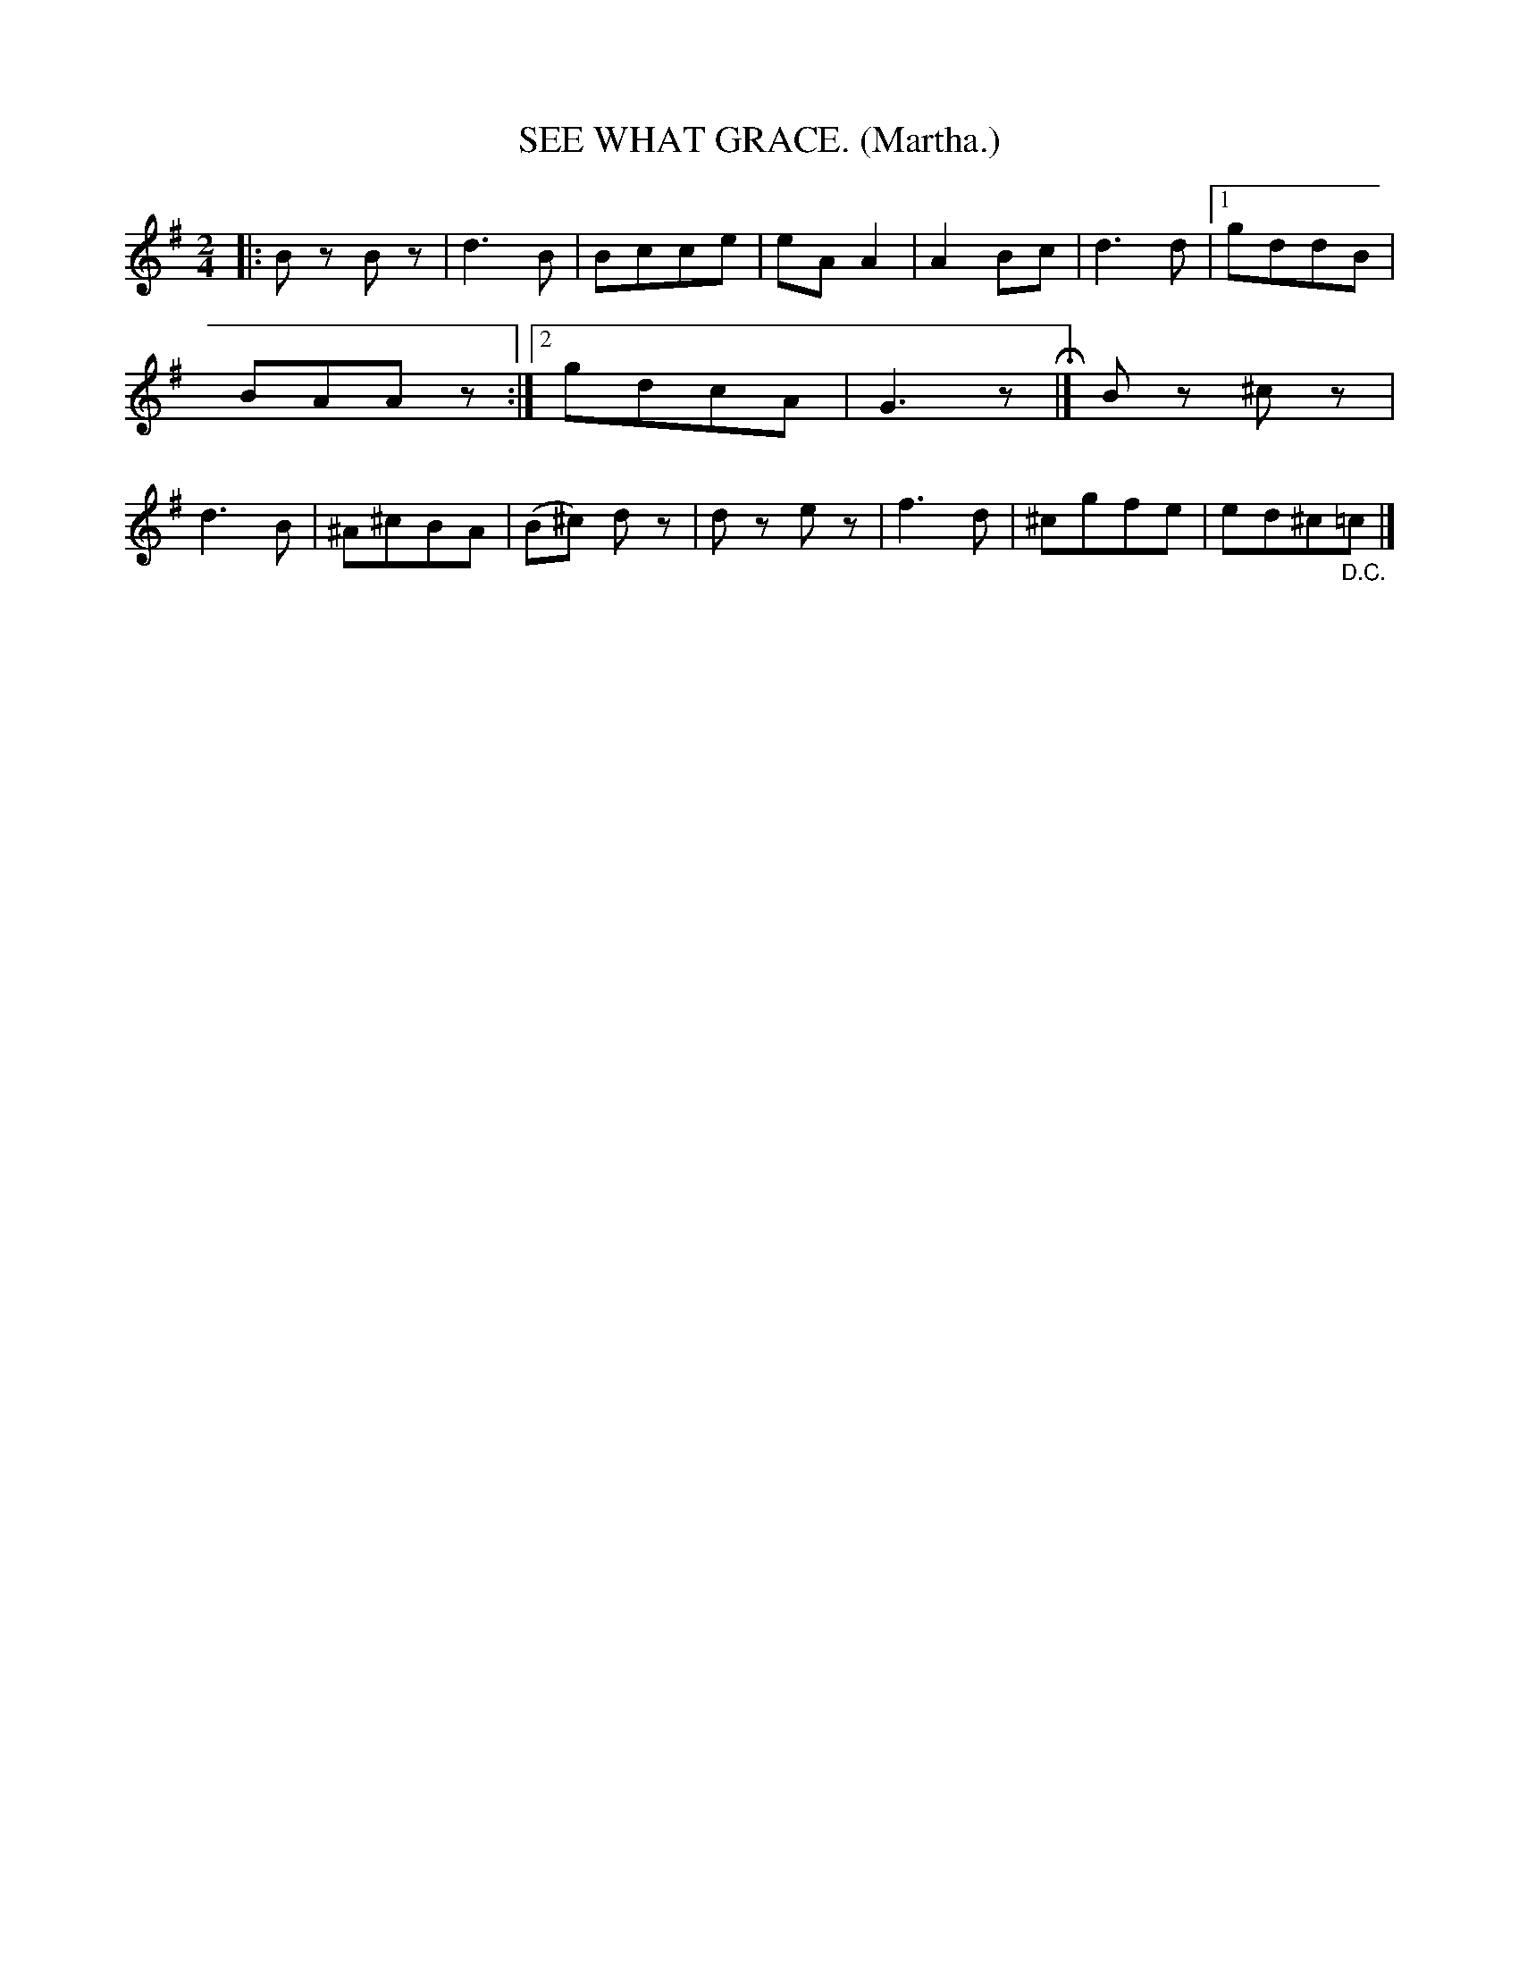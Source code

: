 X: 4337
T: SEE WHAT GRACE. (Martha.)
%R: air, march, polka
B: James Kerr "Merry Melodies" v.4 p.35 #337
Z: 2016 John Chambers <jc:trillian.mit.edu>
M: 2/4
L: 1/8
K: G
|:\
Bz Bz | d3 B | Bcce | eA A2 |\
A2 Bc | d3 d |[1 gddB | BAAz :|[2 gdcA | G3z H|]\
Bz ^cz | d3 B | ^A^cBA | (B^c) dz |\
dz ez | f3 d | ^cgfe | ed^c"_D.C."=c |]
